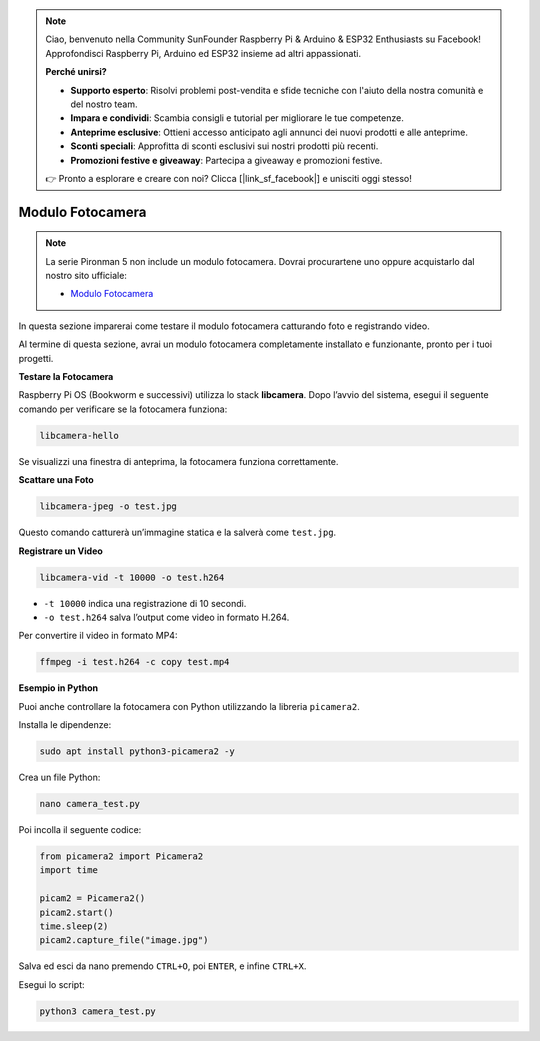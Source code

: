 .. note::

    Ciao, benvenuto nella Community SunFounder Raspberry Pi & Arduino & ESP32 Enthusiasts su Facebook! Approfondisci Raspberry Pi, Arduino ed ESP32 insieme ad altri appassionati.

    **Perché unirsi?**

    - **Supporto esperto**: Risolvi problemi post-vendita e sfide tecniche con l'aiuto della nostra comunità e del nostro team.
    - **Impara e condividi**: Scambia consigli e tutorial per migliorare le tue competenze.
    - **Anteprime esclusive**: Ottieni accesso anticipato agli annunci dei nuovi prodotti e alle anteprime.
    - **Sconti speciali**: Approfitta di sconti esclusivi sui nostri prodotti più recenti.
    - **Promozioni festive e giveaway**: Partecipa a giveaway e promozioni festive.

    👉 Pronto a esplorare e creare con noi? Clicca [|link_sf_facebook|] e unisciti oggi stesso!

Modulo Fotocamera
====================

.. note::

    La serie Pironman 5 non include un modulo fotocamera.  
    Dovrai procurartene uno oppure acquistarlo dal nostro sito ufficiale:

    * `Modulo Fotocamera <https://www.sunfounder.com/products/ov5647-camera-module>`_

In questa sezione imparerai come testare il modulo fotocamera catturando foto e registrando video.

Al termine di questa sezione, avrai un modulo fotocamera completamente installato e funzionante, pronto per i tuoi progetti.


**Testare la Fotocamera**

Raspberry Pi OS (Bookworm e successivi) utilizza lo stack **libcamera**.  
Dopo l’avvio del sistema, esegui il seguente comando per verificare se la fotocamera funziona:

.. code-block:: bash

    libcamera-hello

Se visualizzi una finestra di anteprima, la fotocamera funziona correttamente.

**Scattare una Foto**

.. code-block:: bash

    libcamera-jpeg -o test.jpg

Questo comando catturerà un’immagine statica e la salverà come ``test.jpg``.

**Registrare un Video**

.. code-block:: bash

    libcamera-vid -t 10000 -o test.h264

* ``-t 10000`` indica una registrazione di 10 secondi.  
* ``-o test.h264`` salva l’output come video in formato H.264.

Per convertire il video in formato MP4:

.. code-block:: bash

    ffmpeg -i test.h264 -c copy test.mp4

**Esempio in Python**

Puoi anche controllare la fotocamera con Python utilizzando la libreria ``picamera2``.

Installa le dipendenze:

.. code-block:: bash

    sudo apt install python3-picamera2 -y

Crea un file Python:

.. code-block:: bash

    nano camera_test.py

Poi incolla il seguente codice:

.. code-block:: python

    from picamera2 import Picamera2
    import time

    picam2 = Picamera2()
    picam2.start()
    time.sleep(2)
    picam2.capture_file("image.jpg")

Salva ed esci da nano premendo ``CTRL+O``, poi ``ENTER``, e infine ``CTRL+X``.

Esegui lo script:

.. code-block:: bash

    python3 camera_test.py

